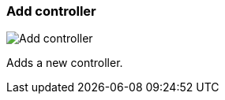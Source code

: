 ifdef::pdf-theme[[[settings-controllers-add,Add controller]]]
ifndef::pdf-theme[[[settings-controllers-add,Add controller image:generated/screenshots/elements/settings/controllers/add.png[width=50]]]]
=== Add controller

image:generated/screenshots/elements/settings/controllers/add.png[Add controller, role="related thumb right"]

Adds a new controller.

